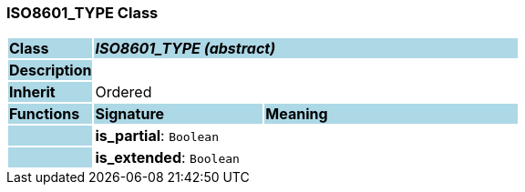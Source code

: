 === ISO8601_TYPE Class

[cols="^1,2,3"]
|===
|*Class*
{set:cellbgcolor:lightblue}
2+^|*_ISO8601_TYPE (abstract)_*

|*Description*
{set:cellbgcolor:lightblue}
2+|
{set:cellbgcolor!}

|*Inherit*
{set:cellbgcolor:lightblue}
2+|Ordered
{set:cellbgcolor!}

|*Functions*
{set:cellbgcolor:lightblue}
^|*Signature*
^|*Meaning*

|
{set:cellbgcolor:lightblue}
|*is_partial*: `Boolean`
{set:cellbgcolor!}
|

|
{set:cellbgcolor:lightblue}
|*is_extended*: `Boolean`
{set:cellbgcolor!}
|
|===
